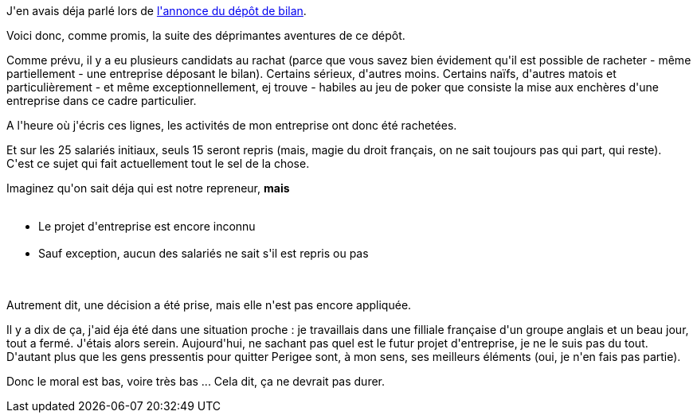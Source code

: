 :jbake-type: post
:jbake-status: published
:jbake-title: Dépôt de bilan, ça craint ... vraiment
:jbake-tags: emploi,mavie,_mois_déc.,_année_2013
:jbake-date: 2013-12-06
:jbake-depth: ../../../../
:jbake-uri: wordpress/2013/12/06/depot-de-bilan-ca-craint-vraiment.adoc
:jbake-excerpt: 
:jbake-source: https://riduidel.wordpress.com/2013/12/06/depot-de-bilan-ca-craint-vraiment/
:jbake-style: wordpress

++++
<p>
J'en avais déja parlé lors de <a href="//riduidel.wordpress.com/2013/10/23/le-depot-de-bilan-ca-craint/ ‎">l'annonce du dépôt de bilan</a>.
</p>
<p>
Voici donc, comme promis, la suite des déprimantes aventures de ce dépôt.
</p>
<p>
Comme prévu, il y a eu plusieurs candidats au rachat (parce que vous savez bien évidement qu'il est possible de racheter - même partiellement - une entreprise déposant le bilan). Certains sérieux, d'autres moins. Certains naïfs, d'autres matois et particulièrement - et même exceptionnellement, ej trouve - habiles au jeu de poker que consiste la mise aux enchères d'une entreprise dans ce cadre particulier.
</p>
<p>
A l'heure où j'écris ces lignes, les activités de mon entreprise ont donc été rachetées.
</p>
<p>
Et sur les 25 salariés initiaux, seuls 15 seront repris (mais, magie du droit français, on ne sait toujours pas qui part, qui reste). C'est ce sujet qui fait actuellement tout le sel de la chose.
</p>
<p>
Imaginez qu'on sait déja qui est notre repreneur, <strong>mais</strong>
<br/>
<ul>
<br/>
<li>Le projet d'entreprise est encore inconnu</li>
<br/>
<li>Sauf exception, aucun des salariés ne sait s'il est repris ou pas</li>
<br/>
</ul>
<br/>
Autrement dit, une décision a été prise, mais elle n'est pas encore appliquée.
</p>
<p>
Il y a dix de ça, j'aid éja été dans une situation proche : je travaillais dans une filliale française d'un groupe anglais et un beau jour, tout a fermé. J'étais alors serein. Aujourd'hui, ne sachant pas quel est le futur projet d'entreprise, je ne le suis pas du tout. D'autant plus que les gens pressentis pour quitter Perigee sont, à mon sens, ses meilleurs éléments (oui, je n'en fais pas partie).
</p>
<p>
Donc le moral est bas, voire très bas ... Cela dit, ça ne devrait pas durer.
</p>
++++